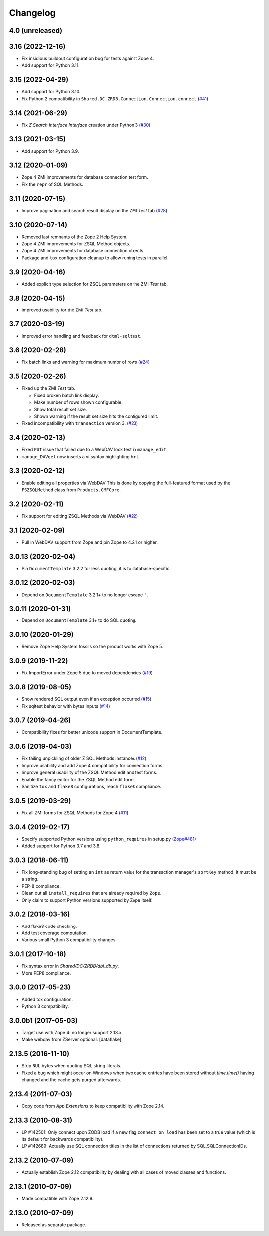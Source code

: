 Changelog
=========

4.0 (unreleased)
----------------


3.16 (2022-12-16)
-----------------

- Fix insidious buildout configuration bug for tests against Zope 4.

- Add support for Python 3.11.


3.15 (2022-04-29)
-----------------

- Add support for Python 3.10.

- Fix Python 2 compatibility in
  ``Shared.DC.ZRDB.Connection.Connection.connect``
  (`#41 <https://github.com/zopefoundation/Products.ZSQLMethods/issues/41>`_)


3.14 (2021-06-29)
-----------------

- Fix `Z Search Interface Interface` creation under Python 3
  (`#30 <https://github.com/zopefoundation/Products.ZSQLMethods/issues/30>`_)


3.13 (2021-03-15)
-----------------

- Add support for Python 3.9.


3.12 (2020-01-09)
-----------------

- Zope 4 ZMI improvements for database connection test form.

- Fix the ``repr`` of SQL Methods.


3.11 (2020-07-15)
------------------

- Improve pagination and search result display on the ZMI `Test` tab
  (`#28 <https://github.com/zopefoundation/Products.ZSQLMethods/pull/28>`_)


3.10 (2020-07-14)
-----------------

- Removed last remnants of the Zope 2 Help System.

- Zope 4 ZMI improvements for ZSQL Method objects.

- Zope 4 ZMI improvements for database connection objects.

- Package and ``tox`` configuration cleanup to allow runing tests in parallel.


3.9 (2020-04-16)
----------------

- Added explicit type selection for ZSQL parameters on the ZMI `Test` tab.


3.8 (2020-04-15)
----------------

- Improved usability for the ZMI `Test` tab.


3.7 (2020-03-19)
----------------

- Improved error handling and feedback for ``dtml-sqltest``.


3.6 (2020-02-28)
----------------

- Fix batch links and warning for maximum numbr of rows
  (`#24 <https://github.com/zopefoundation/Products.ZSQLMethods/issues/24>`_)


3.5 (2020-02-26)
----------------

- Fixed up the ZMI `Test` tab.

  - Fixed broken batch link display.

  - Make number of rows shown configurable.

  - Show total result set size.

  - Shown warning if the result set size hits the configured limit.

- Fixed incompatibility with ``transaction`` version 3.
  (`#23 <https://github.com/zopefoundation/Products.ZSQLMethods/pull/23>`_)


3.4 (2020-02-13)
----------------

- Fixed ``PUT`` issue that failed due to a WebDAV lock test in ``manage_edit``.

- ``manage_DAVget`` now inserts a vi syntax highlighting hint.


3.3 (2020-02-12)
----------------

- Enable editing all properties via WebDAV
  This is done by copying the full-featured format used by the
  ``FSZSQLMethod`` class from ``Products.CMFCore``.


3.2 (2020-02-11)
----------------

- Fix support for editing ZSQL Methods via WebDAV
  (`#22 <https://github.com/zopefoundation/Products.ZSQLMethods/issues/22>`_)


3.1 (2020-02-09)
----------------

- Pull in WebDAV support from Zope and pin Zope to 4.2.1 or higher.


3.0.13 (2020-02-04)
-------------------

- Pin ``DocumentTemplate`` 3.2.2 for less quoting, it is to database-specific.


3.0.12 (2020-02-03)
-------------------

- Depend on ``DocumentTemplate`` 3.2.1+ to no longer escape ``"``.


3.0.11 (2020-01-31)
-------------------

- Depend on ``DocumentTemplate`` 3.1+ to do SQL quoting.


3.0.10 (2020-01-29)
-------------------

- Remove Zope Help System fossils so the product works with Zope 5.


3.0.9 (2019-11-22)
------------------

- Fix ImportError under Zope 5 due to moved dependencies
  (`#19 <https://github.com/zopefoundation/Products.ZSQLMethods/pull/19>`_)


3.0.8 (2019-08-05)
------------------

- Show rendered SQL output even if an exception occurred
  (`#15 <https://github.com/zopefoundation/Products.ZSQLMethods/issues/15>`_)

- Fix sqltest behavior with bytes inputs
  (`#14 <https://github.com/zopefoundation/Products.ZSQLMethods/issues/14>`_)


3.0.7 (2019-04-26)
------------------

- Compatibility fixes for better unicode support in DocumentTemplate.


3.0.6 (2019-04-03)
------------------

- Fix failing unpickling of older Z SQL Methods instances
  (`#12 <https://github.com/zopefoundation/Products.ZSQLMethods/issues/12>`_)

- Improve usability and add Zope 4 compatibility for connection forms.

- Improve general usability of the ZSQL Method edit and test forms.

- Enable the fancy editor for the ZSQL Method edit form.

- Sanitize ``tox`` and ``flake8`` configurations, reach ``flake8`` compliance.


3.0.5 (2019-03-29)
------------------

- Fix all ZMI forms for ZSQL Methods for Zope 4
  (`#11 <https://github.com/zopefoundation/Products.ZSQLMethods/issues/11>`_)


3.0.4 (2019-02-17)
------------------

- Specify supported Python versions using ``python_requires`` in setup.py
  (`Zope#481 <https://github.com/zopefoundation/Zope/issues/481>`_)

- Added support for Python 3.7 and 3.8.


3.0.3 (2018-06-11)
------------------

- Fix long-standing bug of setting an ``int`` as return value
  for the transaction manager's ``sortKey`` method. It must be a string.

- PEP-8 compliance.

- Clean out all ``install_requires`` that are already required by ``Zope``.

- Only claim to support Python versions supported by Zope itself.


3.0.2 (2018-03-16)
------------------

- Add flake8 code checking.

- Add test coverage computation.

- Various small Python 3 compatibility changes.


3.0.1 (2017-10-18)
------------------

- Fix syntax error in `Shared/DC/ZRDB/dbi_db.py`.

- More PEP8 compliance.


3.0.0 (2017-05-23)
------------------

- Added tox configuration.

- Python 3 compatibility.


3.0.0b1 (2017-05-03)
--------------------

- Target use with Zope 4:  no longer support 2.13.x.

- Make webdav from ZServer optional.
  [dataflake]

2.13.5 (2016-11-10)
-------------------

- Strip ``NUL`` bytes when quoting SQL string literals.

- Fixed a bug which might occur on Windows when two cache entries have been
  stored without `time.time()` having changed and the cache gets purged
  afterwards.

2.13.4 (2011-07-03)
-------------------

- Copy code from `App.Extensions` to keep compatibility with Zope 2.14.

2.13.3 (2010-08-31)
-------------------

- LP #142501: Only connect upon ZODB load if a new flag ``connect_on_load``
  has been set to a true value (which is its default for backwards
  compatibility).

- LP #142689: Actually use SQL connection titles in the list of
  connections returned by SQL.SQLConnectionIDs.

2.13.2 (2010-07-09)
-------------------

- Actually establish Zope 2.12 compatibility by dealing with all cases of
  moved classes and functions.

2.13.1 (2010-07-09)
-------------------

- Made compatible with Zope 2.12.9.

2.13.0 (2010-07-09)
-------------------

- Released as separate package.
